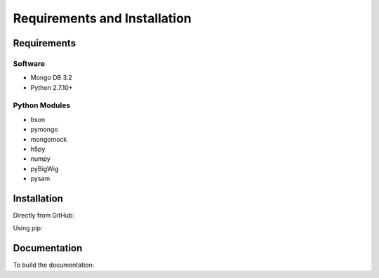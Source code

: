 Requirements and Installation
=============================

Requirements
------------

Software
^^^^^^^^

- Mongo DB 3.2
- Python 2.7.10+

Python Modules
^^^^^^^^^^^^^^

- bson
- pymongo
- mongomock
- h5py
- numpy
- pyBigWig
- pysam


Installation
------------

Directly from GitHub:

.. code-block:: none
   :linenos:

   git clone https://github.com/Multiscale-Genomics/mg-dm-api.git

Using pip:

.. code-block:: none
   :linenos:

   pip install git+https://github.com/Multiscale-Genomics/mg-dm-api.git


Documentation
-------------

To build the documentation:

.. code-block:: none
   :linenos:

   pip install Sphinx
   pip install sphinx-autobuild
   cd docs
   make html
